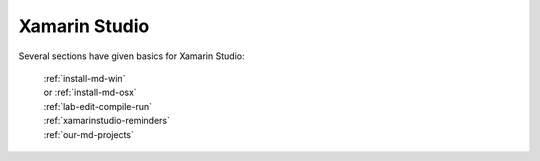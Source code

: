 .. index:: Xamarin Studio; further tools

.. _xamarinstudio:

Xamarin Studio
=================

Several sections have given basics for Xamarin Studio:

  | :ref:`install-md-win`
  | or :ref:`install-md-osx`
  | :ref:`lab-edit-compile-run` 
  | :ref:`xamarinstudio-reminders`
  | :ref:`our-md-projects`

..  later  
    This section adds a discussion of more general and advanced tools included
    in Xamarin Studio.
    
    TO BE CONTINUED